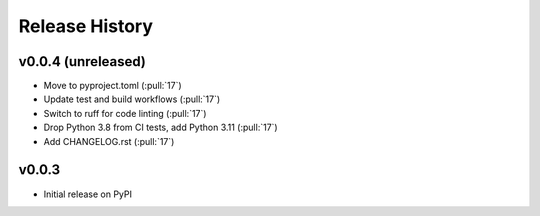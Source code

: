 Release History
---------------

v0.0.4 (unreleased)
~~~~~~~~~~~~~~~~~~~~~~~~

- Move to pyproject.toml (:pull:`17`)
- Update test and build workflows (:pull:`17`)
- Switch to ruff for code linting (:pull:`17`)
- Drop Python 3.8 from CI tests, add Python 3.11 (:pull:`17`)
- Add CHANGELOG.rst (:pull:`17`)

v0.0.3
~~~~~~~~~~~~~~~~~~~~~~~~

- Initial release on PyPI
